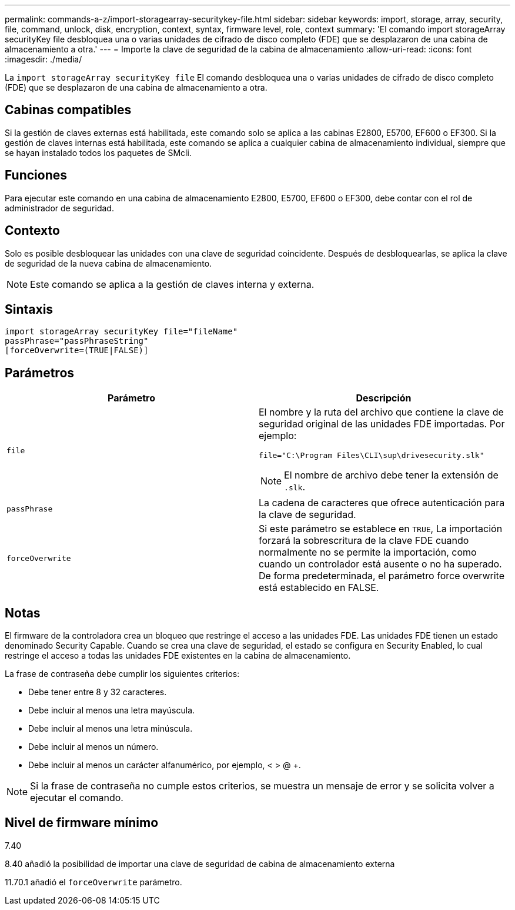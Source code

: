 ---
permalink: commands-a-z/import-storagearray-securitykey-file.html 
sidebar: sidebar 
keywords: import, storage, array, security, file, command, unlock, disk, encryption, context, syntax, firmware level, role, context 
summary: 'El comando import storageArray securityKey file desbloquea una o varias unidades de cifrado de disco completo (FDE) que se desplazaron de una cabina de almacenamiento a otra.' 
---
= Importe la clave de seguridad de la cabina de almacenamiento
:allow-uri-read: 
:icons: font
:imagesdir: ./media/


[role="lead"]
La `import storageArray securityKey file` El comando desbloquea una o varias unidades de cifrado de disco completo (FDE) que se desplazaron de una cabina de almacenamiento a otra.



== Cabinas compatibles

Si la gestión de claves externas está habilitada, este comando solo se aplica a las cabinas E2800, E5700, EF600 o EF300. Si la gestión de claves internas está habilitada, este comando se aplica a cualquier cabina de almacenamiento individual, siempre que se hayan instalado todos los paquetes de SMcli.



== Funciones

Para ejecutar este comando en una cabina de almacenamiento E2800, E5700, EF600 o EF300, debe contar con el rol de administrador de seguridad.



== Contexto

Solo es posible desbloquear las unidades con una clave de seguridad coincidente. Después de desbloquearlas, se aplica la clave de seguridad de la nueva cabina de almacenamiento.

[NOTE]
====
Este comando se aplica a la gestión de claves interna y externa.

====


== Sintaxis

[listing]
----
import storageArray securityKey file="fileName"
passPhrase="passPhraseString"
[forceOverwrite=(TRUE|FALSE)]
----


== Parámetros

[cols="2*"]
|===
| Parámetro | Descripción 


 a| 
`file`
 a| 
El nombre y la ruta del archivo que contiene la clave de seguridad original de las unidades FDE importadas. Por ejemplo:

[listing]
----
file="C:\Program Files\CLI\sup\drivesecurity.slk"
----
[NOTE]
====
El nombre de archivo debe tener la extensión de `.slk`.

====


 a| 
`passPhrase`
 a| 
La cadena de caracteres que ofrece autenticación para la clave de seguridad.



 a| 
`forceOverwrite`
 a| 
Si este parámetro se establece en `TRUE`, La importación forzará la sobrescritura de la clave FDE cuando normalmente no se permite la importación, como cuando un controlador está ausente o no ha superado. De forma predeterminada, el parámetro force overwrite está establecido en FALSE.

|===


== Notas

El firmware de la controladora crea un bloqueo que restringe el acceso a las unidades FDE. Las unidades FDE tienen un estado denominado Security Capable. Cuando se crea una clave de seguridad, el estado se configura en Security Enabled, lo cual restringe el acceso a todas las unidades FDE existentes en la cabina de almacenamiento.

La frase de contraseña debe cumplir los siguientes criterios:

* Debe tener entre 8 y 32 caracteres.
* Debe incluir al menos una letra mayúscula.
* Debe incluir al menos una letra minúscula.
* Debe incluir al menos un número.
* Debe incluir al menos un carácter alfanumérico, por ejemplo, < > @ +.


[NOTE]
====
Si la frase de contraseña no cumple estos criterios, se muestra un mensaje de error y se solicita volver a ejecutar el comando.

====


== Nivel de firmware mínimo

7.40

8.40 añadió la posibilidad de importar una clave de seguridad de cabina de almacenamiento externa

11.70.1 añadió el `forceOverwrite` parámetro.
